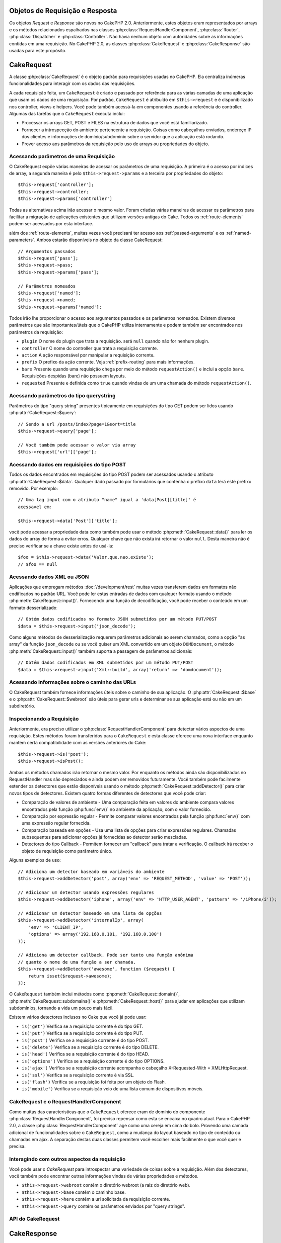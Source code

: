 Objetos de Requisição e Resposta
################################

Os objetos `Request` e `Response` são novos no CakePHP 2.0.
Anteriormente, estes objetos eram representados por arrays e os métodos
relacionados espalhados nas classes :php:class:`RequestHandlerComponent`,
:php:class:`Router`, :php:class:`Dispatcher` e :php:class:`Controller`.
Não havia nenhum objeto com autoridades sobre as informações contidas em uma
requisição. No CakePHP 2.0, as classes :php:class:`CakeRequest` e
:php:class:`CakeResponse` são usadas para este propósito.

.. index:: $this->request

CakeRequest
###########

A classe :php:class:`CakeRequest` é o objeto padrão para requisições usadas no
CakePHP. Ela centraliza inúmeras funcionalidades para interagir com os dados das
requisições.

A cada requisição feita, um ``CakeRequest`` é criado e passado por referência para
as várias camadas de uma aplicação que usam os dados de uma requisição. Por
padrão, ``CakeRequest`` é atribuído em ``$this->request`` e é disponibilizado
nos controller, views e helpers. Você pode também acessá-la em componentes
usando a referência do controller. Algumas das tarefas que o ``CakeRequest``
executa inclui:

* Processar os arrays GET, POST e FILES na estrutura de dados que você está
  familiarizado.
* Fornecer a introspecção do ambiente pertencente a requisição.  Coisas como
  cabeçalhos enviados, endereço IP dos clientes e informações de
  domínio/subdomínio sobre o servidor que a aplicação está rodando.
* Prover acesso aos parâmetros da requisição pelo uso de arrays ou propriedades
  do objeto.

Acessando parâmetros de uma Requisição
======================================

O CakeRequest expõe várias maneiras de acessar os parâmetros de uma requisição.
A primeira é o acesso por índices de array, a segunda maneira é pelo
``$this->request->params`` e a terceira por propriedades do objeto::

    $this->request['controller'];
    $this->request->controller;
    $this->request->params['controller']

Todas as alternativas acima irão acessar o mesmo valor.
Foram criadas várias maneiras de acessar os parâmetros para facilitar a migração
de aplicações existentes que utilizam versões antigas do Cake.
Todos os :ref:`route-elements` podem ser acessados por esta interface.

além dos :ref:`route-elements`, muitas vezes você precisará ter acesso aos 
:ref:`passed-arguments` e os :ref:`named-parameters`.  Ambos estarão disponíveis
no objeto da classe CakeRequest::

    // Argumentos passados
    $this->request['pass'];
    $this->request->pass;
    $this->request->params['pass'];

    // Parâmetros nomeados
    $this->request['named'];
    $this->request->named;
    $this->request->params['named'];

Todos irão lhe proporcionar o acesso aos argumentos passados e os parâmetros
nomeados. Existem diversos parâmetros que são importantes/úteis que o CakePHP
utiliza internamente e podem também ser encontrados nos parâmetros da
requisição:

* ``plugin`` O nome do plugin que trata a requisição. será ``null`` quando não
  for nenhum plugin.
* ``controller`` O nome do controller que trata a requisição corrente.
* ``action`` A ação responsável por manipular a requisição corrente.
* ``prefix`` O prefixo da ação corrente. Veja :ref:`prefix-routing`  para mais
  informações.
* ``bare`` Presente quando uma requisição chega por meio do método
  ``requestAction()`` e inclui a opção ``bare``.  Requisições despidas (bare)
  não possuem layouts.
* ``requested`` Presente e definida como ``true`` quando vindas de um uma
  chamada do método  ``requestAction()``.


Acessando parâmetros do tipo querystring
========================================

Parâmetros do tipo "query string" presentes tipicamente em requisições do tipo
GET podem ser lidos usando :php:attr:`CakeRequest::$query`::

    // Sendo a url /posts/index?page=1&sort=title
    $this->request->query['page'];

    // Você também pode acessar o valor via array
    $this->request['url']['page'];

Acessando dados em requisições do tipo POST
===========================================

Todos os dados encontrados em requisições do tipo POST podem ser acessados
usando o atributo :php:attr:`CakeRequest::$data`. Qualquer dado passado por
formulários que contenha o prefixo ``data`` terá este prefixo removido.
Por exemplo::

    // Uma tag input com o atributo "name" igual a 'data[Post][title]' é
    acessavel em:
    
    $this->request->data['Post']['title'];

você pode acessar a propriedade data como também pode usar o método
:php:meth:`CakeRequest::data()` para ler os dados do array de forma a evitar
erros. Qualquer chave que não exista irá retornar o valor ``null``. Desta
maneira não é preciso verificar se a chave existe antes de usá-la::

    $foo = $this->request->data('Valor.que.nao.existe');
    // $foo == null

Acessando dados XML ou JSON
===========================

Aplicações que empregam métodos :doc:`/development/rest` muitas vezes
transferem dados em formatos não codificados no padrão URL. Você pode ler estas
entradas de dados com qualquer formato usando o método
:php:meth:`CakeRequest::input()`. Fornecendo uma função de decodificação, você
pode receber o conteúdo em um formato desserializado::

    // Obtém dados codificados no formato JSON submetidos por um método PUT/POST
    $data = $this->request->input('json_decode');

Como alguns métodos de desserialização requerem parâmetros adicionais ao serem
chamados, como a opção "as array" da função ``json_decode`` ou se você quiser
um XML convertido em um objeto ``DOMDocument``, o método
:php:meth:`CakeRequest::input()` também suporta a passagem de parâmetros
adicionais::

    // Obtém dados codificados em XML submetidos por um método PUT/POST
    $data = $this->request->input('Xml::build', array('return' => 'domdocument'));

Acessando informações sobre o caminho das URLs
==============================================

O CakeRequest também fornece informações úteis sobre o caminho de sua aplicação.
O :php:attr:`CakeRequest::$base` e o :php:attr:`CakeRequest::$webroot` são úteis
para gerar urls e determinar se sua aplicação está ou não em um subdiretório.

.. _check-the-request:

Inspecionando a Requisição
==========================

Anteriormente, era preciso utilizar o :php:class:`RequestHandlerComponent`
para detectar vários aspectos de uma requisição. Estes métodos foram
transferidos para o ``CakeRequest`` e esta classe oferece uma nova interface
enquanto mantem certa compatibilidade com as versões anteriores do Cake::

    $this->request->is('post');
    $this->request->isPost();

Ambas os métodos chamados irão retornar o mesmo valor. Por enquanto os métodos
ainda são disponibilizados no RequestHandler mas são depreciados e ainda podem
ser removidos futuramente. Você também pode facilmente estender os detectores
que estão disponíveis usando o método :php:meth:`CakeRequest::addDetector()`
para criar novos tipos de detectores. Existem quatro formas diferentes de
detectores que você pode criar:

* Comparação de valores de ambiente - Uma comparação feita em valores do ambiente
  compara valores encontrados pela função :php:func:`env()` no ambiente da
  aplicação, com o valor fornecido.
* Comparação por expressão regular - Permite comparar valores encontrados pela
  função :php:func:`env()` com uma expressão regular fornecida.
* Comparação baseada em opções - Usa uma lista de opções para criar expressões
  regulares. Chamadas subsequentes para adicionar opções já fornecidas ao
  detector serão mescladas.
* Detectores do tipo Callback - Permitem fornecer um "callback" para tratar a
  verificação. O callback irá receber o objeto de requisição como parâmetro
  único.

Alguns exemplos de uso::

    // Adiciona um detector baseado em variáveis do ambiente
    $this->request->addDetector('post', array('env' => 'REQUEST_METHOD', 'value' => 'POST'));
    
    // Adicionar um detector usando expressões regulares
    $this->request->addDetector('iphone', array('env' => 'HTTP_USER_AGENT', 'pattern' => '/iPhone/i'));
    
    // Adicionar um detector baseado em uma lista de opções
    $this->request->addDetector('internalIp', array(
        'env' => 'CLIENT_IP', 
        'options' => array('192.168.0.101, '192.168.0.100')
    ));
    
    // Adiciona um detector callback. Pode ser tanto uma função anônima
    // quanto o nome de uma função a ser chamada.
    $this->request->addDetector('awesome', function ($request) {
        return isset($request->awesome);
    });

O ``CakeRequest`` também inclui métodos como :php:meth:`CakeRequest::domain()`,
:php:meth:`CakeRequest::subdomains()` e :php:meth:`CakeRequest::host()` para
ajudar em aplicações que utilizam subdomínios, tornando a vida um pouco mais
fácil.

Existem vários detectores inclusos no Cake que você já pode usar:

* ``is('get')`` Verifica se a requisição corrente é do tipo GET.
* ``is('put')`` Verifica se a requisição corrente é do tipo PUT.
* ``is('post')`` Verifica se a requisição corrente é do tipo POST.
* ``is('delete')`` Verifica se a requisição corrente é do tipo DELETE.
* ``is('head')`` Verifica se a requisição corrente é do tipo HEAD.
* ``is('options')`` Verifica se a requisição corrente é do tipo OPTIONS.
* ``is('ajax')`` Verifica se a requisição corrente acompanha o cabeçalho 
  X-Requested-With = XMLHttpRequest.
* ``is('ssl')`` Verifica se a requisição corrente é via SSL.
* ``is('flash')`` Verifica se a requisição foi feita por um objeto do Flash.
* ``is('mobile')`` Verifica se a requisição veio de uma lista comum de
  dispositivos móveis.

CakeRequest e o RequestHandlerComponent
=======================================

Como muitas das caracteristicas que o ``CakeRequest`` oferece eram de domínio
do componente :php:class:`RequestHandlerComponent`, foi preciso repensar como
esta se encaixa no quadro atual. Para o CakePHP 2.0, a classe
:php:class:`RequestHandlerComponent` age como uma cereja em cima do bolo.
Provendo uma camada adicional de funcionalidades sobre o ``CakeRequest``, como
a mudança do layout baseado no tipo de conteúdo ou chamadas em ajax.
A separação destas duas classes permitem você escolher mais facilmente o que
você quer e precisa.

Interagindo com outros aspectos da requisição
=============================================

Você pode usar o `CakeRequest` para introspectar uma variedade de coisas sobre
a requisição. Além dos detectores, você também pode encontrar outras informações
vindas de várias propriedades e métodos.

* ``$this->request->webroot`` contém o diretório webroot (a raiz do diretório
  web).
* ``$this->request->base`` contém o caminho base.
* ``$this->request->here`` contém a uri solicitada da requisição corrente.
* ``$this->request->query`` contém os parâmetros enviados por "query strings".

API do CakeRequest
==================

.. php:class:: CakeRequest

    A classe CakeRequest encapsula o tratamento e introspecção dos parâmetros
    das requisições.

.. php:method:: domain()

    Retorna o nome do domínio onde sua aplicação esta sendo executada.

.. php:method:: subdomains() 

    Retorna os subdomínios de onde sua aplicação está sendo executada em um
    formato de array.

.. php:method:: host() 

    Retorna o host em que sua aplicação esta sendo executada.

.. php:method:: method() 

    Retorna o método HTTP em que a requisição foi feita.

.. php:method:: referer() 

    Retorna o endereço que referenciou a requisição.

.. php:method:: clientIp() 

    Retorna o endereço IP do visitante corrente.

.. php:method:: header()

    Permite você acessar qualquer cabeçalho ``HTTP_*`` que tenha sido usado na
    requisição::

        $this->request->header('User-Agent');

    Retornaria o "user agent" utilizado para a solicitação.

.. php:method:: input($callback, [$options])

    Resgata os dados de entrada de uma requisição. Opcionalmente o resultado
    é passado por uma função de decodificação dos dados. Parâmetros adicionais
    para a função de decodificação podem ser passadas como argumentos para
    ``input()``.

.. php:method:: data($key) 

    Fornece acesso aos dados da requisição numa notação pontuada, permitindo a
    leitura e modificação dos dados da requisição. Chamadas também podem ser
    encadeadas::

        // Modifica alguns dados da requisição, assim você pode popular
        // previamente alguns campos dos formulários.
        $this->request->data('Post.title', 'New post')
            ->data('Comment.1.author', 'Mark');
            
        // Você também pode ler os dados.
        $value = $this->request->data('Post.title');

.. php:method:: is($check)

    Verifica se uma requisição corresponde a um certo critério. Utiliza
    os detectores inclusos por padrão além das regras adicionadas com o
    método :php:meth:`CakeRequest::addDetector()`.

.. php:method:: addDetector($name, $callback)

    Adiciona um detector para ser usado com o método ``is()``. Veja
    :ref:`check-the-request` para mais informações.

.. php:method:: accepts($type)

    Descobre quais os tipos de conteúdo que o cliente aceita ou verifica se
    ele aceita um determinado tipo de conteúdo.

    Obtém todos os tipos::

        <?php 
        $this->request->accepts();
 
    Verifica apenas um tipo::

        $this->request->accepts('application/json');

.. php:staticmethod:: acceptLanguage($language)

    Obter todas os idiomas aceitos pelo cliente ou verifica se um determinado
    idioma é aceito.

    Obtém uma lista dos idiomas aceitos::

        CakeRequest::acceptLanguage(); 

    Verifica se um idioma específico é aceito::

        CakeRequest::acceptLanguage('es-es'); 

.. php:attr:: data

    Um array de dados enviados pelo método POST. Você pode usar o método
    :php:meth:`CakeRequest::data()` para ler o conteúdo desta propriedade de
    uma forma a suprimir avisos quando a chave informada não existir.

.. php:attr:: query

    Um array de parâmetros passados por "query strings".

.. php:attr:: params

    Um array contendo os elementos da rota e os parâmetros da requisição.

.. php:attr:: here

    Contém a uri solicitada no momento da requisição.

.. php:attr:: base

    O caminho de base para a aplicação, geralmente equivale a ``/``, ao menos
    que sua aplicação esteja em um subdiretório.

.. php:attr:: webroot

    O diretório web de sua aplicação.

.. index:: $this->response

CakeResponse
############

O :php:class:`CakeResponse` é a classe padrão para respostas no CakePHP. Ela
encapsula inúmeras características e funcionalidades para gerar respostas HTTP
em sua aplicação. Ela também auxilia nos testes da aplicação e pode ser
"forjada", permitindo inspecionar os cabeçalhos que serão enviados.
Como na classe :php:class:`CakeRequest`, o :php:class:`CakeResponse` consolida
vários métodos encontrados previamente no :php:class:`Controller`,
:php:class:`RequestHandlerComponent` e :php:class:`Dispatcher`. Os métodos
antigos foram depreciados, favorecendo o uso do :php:class:`CakeResponse`.

``CakeResponse`` fornece uma interface para envolver as tarefas comuns
relacionadas ao envio de respostas para o cliente como:

* Enviar cabeçalhos de redirecionamento.
* Enviar cabeçalhos com o tipo de conteúdo.
* Enviar qualquer outro cabeçalho.
* Enviar o corpo da resposta.

Alterando a classe de Resposta
==============================

O CakePHP utiliza o ``CakeResponse`` por padrão. O ``CakeResponse`` é uma classe
de uso flexível e transparente, mas se você precisar alterá-la por uma classe
específica da aplicação, você poderá sobrescrevê-la e e substituí-la por sua
própria classe, alterando o CakeResponse usado no arquivo index.php.

Isto fará com que todos os controllers da sua aplicação use ``CustomResponse``
ao invés de :php:class:`CakeResponse`. Você pode também substituir a instancia
utilizada, definindo o novo objeto em ``$this->response`` nos seus controllers.
sobrescrever o objeto de resposta é útil durante os testes, permitindo você
simular os métodos que interagem com o ``header()``. Veja a seção
:ref:`cakeresponse-testing` para mais informações.

Lidando com tipos de conteúdo
=============================

Você pode controlar o "`Content-Type`" da resposta de sua aplicação usando o
método :php:meth:`CakeResponse::type()`. Se sua aplicação precisa lidar com
tipos de conteúdos que não estão inclusos no CakeResponse, você também poderá
mapear estes tipos utilizando o método ``type()``::

    // Adiciona o tipo vCard
    $this->response->type(array('vcf' => 'text/v-card'));

    // Define o Content-Type para vcard.
    $this->response->type('vcf');

Normalmente você vai querer mapear os tipos de conteúdo adicionais no callback
``beforeFilter`` do seu controller, assim, se você estiver usando o 
:php:class:`RequestHandlerComponent`, poderá tirar proveito da funcionalidade
de troca de views baseado no tipo do conteúdo.

Enviando Anexos
===============

Poderá existir momentos em que você queira enviar respostas dos controllers como
sendo arquivos para downloads. Você pode conseguir este resultado usando
:doc:`/views/media-view` ou usando as funcionalidades do ``CakeResponse``.
O método :php:meth:`CakeResponse::download()` permite você enviar respostas
como arquivos para download::

    function sendFile($id) {
        $this->autoRender = false;

        $file = $this->Attachment->getFile($id);
        $this->response->type($file['type']);
        $this->response->download($file['name']);
        $this->response->body($file['content']);
        $this->response->send();
    }

O exemplo acima demonstra como você pode utilizar o ``CakeResponse`` para
gerar um arquivo para download sem precisar usar a classe
:php:class:`MediaView`. Em geral, você vai preferir utilizar a classe
``MediaView`` por possuir maiores funcionalidades que o ``CakeResponse``.

Interagindo com o cache do navegador
====================================

Algumas vezes você precisará forçar o browser do cliente a não fazer cache dos
resultados de uma ação de um controller. :php:meth:`CakeResponse::disableCache()`
é destinado para estes casos.::

    function index() {
        // faz alguma coisa.
        $this->response->disableCache();
    }

.. warning::

    Usar o ``disableCache()`` para downloads em domínios SSL enquanto tenta
    enviar arquivos para o Internet Explorer poderá resultar em erros.

Você também poderá dizer ao cliente para fazer cache da resposta. Usando
:php:meth:`CakeResponse::cache()`::

    function index() {
        // faz alguma coisa.
        $this->response->cache(time(), '+5 days');
    }

O código acima diz aos clientes para armazenar em cache a resposta resultante 
por cinco dias, podendo acelerar a experiência dos seus visitantes.

Definindo Cabeçalhos
====================

É possível definir cabeçalhos para a resposta utilizando o método
:php:meth:`CakeResponse::header()`. Podendo ser chamada de algumas formas
diferentes::

    // Define um único cabeçalho
    $this->response->header('Location', 'http://example.com');

    // Define múltiplos cabeçalhos
    $this->response->header(array('Location' => 'http://example.com', 'X-Extra' => 'My header'));
    $this->response->header(array('WWW-Authenticate: Negotiate', 'Content-type: application/pdf'));

Definir o mesmo cabeçalho múltiplas vezes irá causar a sobrescrita do valor
anterior, como numa chamada comum ao método ``header()`` do PHP. Os cabeçalhos
não serão enviados quando o método :php:meth:`CakeResponse::header()` for
chamado. Os cabeçalhos são armazenados em buffer até que a resposta seja
efetivamente enviada.

.. _cakeresponse-testing:

CakeResponse e Testes
=====================

Provavelmente uma das grandes vitórias da classe ``CakeResponse`` vem de como
ela torna mais fácil os testes de controllers e componentes. Ao invés de métodos
espalhados em diversos objetos, você precisa de apenas um simples objeto para
"forjar" e utilizar nos controllers e componentes. Isto lhe ajuda a criar seus
testes unitários mais rapidamente::

    function testSomething() {
        $this->controller->response = $this->getMock('CakeResponse');
        $this->controller->response->expects($this->once())->method('header');
        ...
    }

Adicionalmente, você consegue testar sua aplicação pela linha de comando mais
facilmente pois consegue "forjar" os cabeçalhos que quiser sem precisar ficar
tentando definir os cabeçalhos diretos na interface de linha de comandos.

API do CakeResponse
===================

.. php:class:: CakeResponse

    A classe ``CakeResponse`` fornece vários métodos úteis para interagir com
    as respostas que você envia para um cliente.

.. php:method:: header() 

    Permite você definir diretamente um ou muitos cabeçalhos para serem enviados
    com a resposta.

.. php:method:: charset() 

    Define o mapa de caracteres (`charset`) que será usado na resposta.

.. php:method:: type($type) 

    Define o tipo de conteúdo para a resposta. Você pode usar um apelido de
    um tipo conhecido de conteúdo ou usar um nome completo para o tipo
    do conteúdo.

.. php:method:: cache()

    Permite você definir os cabeçalhos de cache em sua resposta.

.. php:method:: disableCache()

    Define os cabeçalhos apropriados para desabilitar o cache da resposta pelo
    cliente.

.. php:method:: compress()

    Habilita a compressão gzip para o envio da resposta.

.. php:method:: download() 

    Permite você enviar a resposta como um anexo e definir o nome do arquivo.

.. php:method:: statusCode() 

    Permite você alterar o código do status da resposta.

.. php:method:: body()

    Define o conteúdo do corpo da resposta que será enviada.

.. php:method:: send()

    Após ter criado a resposta, chamar o método ``send()`` irá enviar os todos
    cabeçalhos definidos assim como o corpo da resposta. Isto é feito
    automaticamente no final de cada requisição pelo :php:class:`Dispatcher`.
